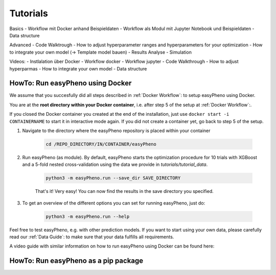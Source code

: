 Tutorials
=====================================


Basics
- Workflow mit Docker anhand Beispieldaten
- Workflow als Modul mit Jupyter Notebook und Beispieldaten
- Data structure

Advanced
- Code Walktrough
- How to adjust hyperparameter ranges and hyperparameters for your optimization
- How to integrate your own model (-> Template model bauen)
- Results Analyse
- Simulation

Videos:
- Instlalation über Docker
- Workflow docker
- Workflow jupyter
- Code Walkthrough
- How to adjust hyperparmas
- How to integrate your own model
- Data structure

HowTo: Run easyPheno using Docker
------------------------------------------
We assume that you succesfully did all steps described in :ref:`Docker Workflow`: to setup easyPheno using Docker.


You are at the **root directory within your Docker container**, i.e. after step 5 of the setup at :ref:`Docker Workflow`:.

If you closed the Docker container you created at the end of the installation, just use ``docker start -i CONTAINERNAME``
to start it in interactive mode again. If you did not create a container yet, go back to step 5 of the setup.

1. Navigate to the directory where the easyPheno repository is placed within your container

    .. code-block::

        cd /REPO_DIRECTORY/IN/CONTAINER/easyPheno

2. Run easyPheno (as module). By default, easyPheno starts the optimization procedure for 10 trials with XGBoost and a 5-fold nested cross-validation using the data we provide in *tutorials/tutorial_data*.

    .. code-block::

        python3 -m easyPheno.run --save_dir SAVE_DIRECTORY

    That's it! Very easy! You can now find the results in the save directory you specified.

3. To get an overview of the different options you can set for running easyPheno, just do:

    .. code-block::

        python3 -m easyPheno.run --help

Feel free to test easyPheno, e.g. with other prediction models.
If you want to start using your own data, please carefully read our :ref:`Data Guide`: to make sure that your data fulfills all requirements.

A video guide with similar information on how to run easyPheno using Docker can be found here:

.. youtube:: jZ6hZNMa-TE


HowTo: Run easyPheno as a pip package
------------------------------------------





